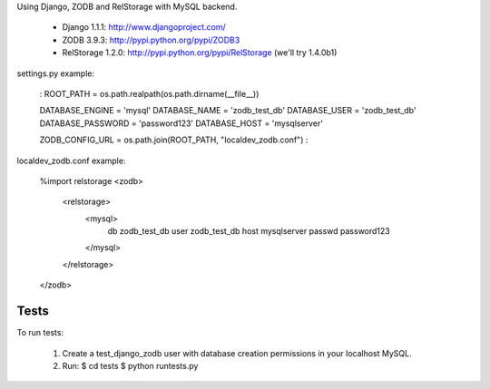 Using Django, ZODB and RelStorage with MySQL backend.

 * Django 1.1.1: http://www.djangoproject.com/
 * ZODB 3.9.3: http://pypi.python.org/pypi/ZODB3
 * RelStorage 1.2.0: http://pypi.python.org/pypi/RelStorage (we'll try 1.4.0b1)

settings.py example:

    :
    ROOT_PATH = os.path.realpath(os.path.dirname(__file__))

    DATABASE_ENGINE = 'mysql'
    DATABASE_NAME = 'zodb_test_db'
    DATABASE_USER = 'zodb_test_db'
    DATABASE_PASSWORD = 'password123'
    DATABASE_HOST = 'mysqlserver'

    ZODB_CONFIG_URL = os.path.join(ROOT_PATH, "localdev_zodb.conf")
    :

localdev_zodb.conf example:

    %import relstorage
    <zodb>
      <relstorage>
        <mysql>
          db zodb_test_db
          user zodb_test_db
          host mysqlserver
          passwd password123
        </mysql>
      </relstorage>
    </zodb>

Tests
=====

To run tests:

 1. Create a test_django_zodb user with database creation permissions in your localhost MySQL.
 2. Run:
    $ cd tests
    $ python runtests.py
